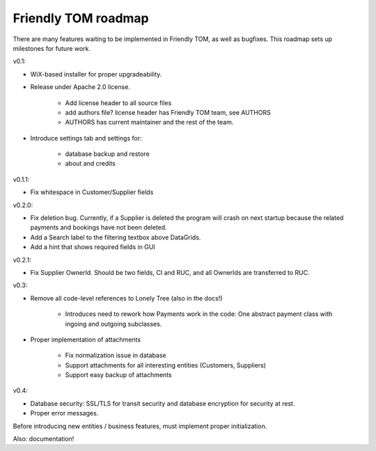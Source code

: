 Friendly TOM roadmap
====================

There are many features waiting to be implemented in Friendly TOM, as well as
bugfixes. This roadmap sets up milestones for future work.

v0.1: 

- WiX-based installer for proper upgradeability.
- Release under Apache 2.0 license.
    
   - Add license header to all source files
   - add authors file? license header has Friendly TOM team, see AUTHORS
   - AUTHORS has current maintainer and the rest of the team.

- Introduce settings tab and settings for:
  
   - database backup and restore
   - about and credits 

v0.1.1:

- Fix whitespace in Customer/Supplier fields

v0.2.0:

- Fix deletion bug. Currently, if a Supplier is deleted the program will crash
  on next startup because the related payments and bookings have not been 
  deleted.
- Add a Search label to the filtering textbox above DataGrids.
- Add a hint that shows required fields in GUI

v0.2.1:

- Fix Supplier OwnerId. Should be two fields, CI and RUC, and all OwnerIds are
  transferred to RUC.

v0.3:

- Remove all code-level references to Lonely Tree (also in the docs!)

   - Introduces need to rework how Payments work in the code: One abstract
     payment class with ingoing and outgoing subclasses.

- Proper implementation of attachments

   - Fix normalization issue in database
   - Support attachments for all interesting entities (Customers, Suppliers)
   - Support easy backup of attachments

v0.4:

- Database security: SSL/TLS for transit security and database encryption for
  security at rest.
- Proper error messages.

Before introducing new entities / business features, must implement proper
initialization.

Also: documentation!

